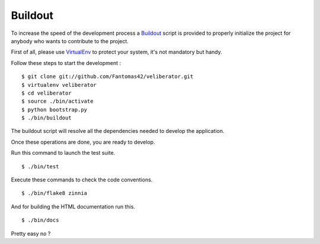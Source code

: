 Buildout
========

To increase the speed of the development process a `Buildout
<http://pypi.python.org/pypi/zc.buildout>`_ script is provided to properly
initialize the project for anybody who wants to contribute to the project.

First of all, please use `VirtualEnv
<http://pypi.python.org/pypi/virtualenv>`_ to protect your system, it's
not mandatory but handy.

Follow these steps to start the development : ::

  $ git clone git://github.com/Fantomas42/veliberator.git
  $ virtualenv veliberator
  $ cd veliberator
  $ source ./bin/activate
  $ python bootstrap.py
  $ ./bin/buildout

The buildout script will resolve all the dependencies needed to develop the
application.

Once these operations are done, you are ready to develop.

Run this command to launch the test suite. ::

  $ ./bin/test

Execute these commands to check the code conventions. ::

  $ ./bin/flake8 zinnia

And for building the HTML documentation run this. ::

  $ ./bin/docs

Pretty easy no ?
